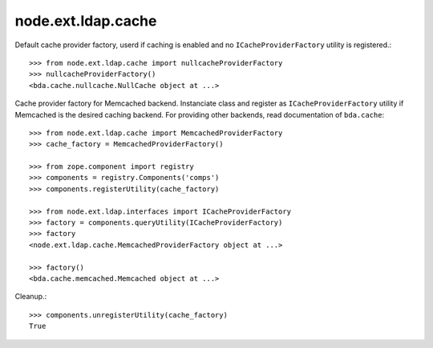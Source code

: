 node.ext.ldap.cache
===================

Default cache provider factory, userd if caching is enabled and no
``ICacheProviderFactory`` utility is registered.::

    >>> from node.ext.ldap.cache import nullcacheProviderFactory
    >>> nullcacheProviderFactory()
    <bda.cache.nullcache.NullCache object at ...>

Cache provider factory for Memcached backend. Instanciate class
and register as ``ICacheProviderFactory`` utility if Memcached is the desired
caching backend. For providing other backends, read documentation of
``bda.cache``::

    >>> from node.ext.ldap.cache import MemcachedProviderFactory
    >>> cache_factory = MemcachedProviderFactory()
    
    >>> from zope.component import registry
    >>> components = registry.Components('comps')
    >>> components.registerUtility(cache_factory)
    
    >>> from node.ext.ldap.interfaces import ICacheProviderFactory
    >>> factory = components.queryUtility(ICacheProviderFactory)
    >>> factory
    <node.ext.ldap.cache.MemcachedProviderFactory object at ...>
    
    >>> factory()
    <bda.cache.memcached.Memcached object at ...>

Cleanup.::

    >>> components.unregisterUtility(cache_factory)
    True
